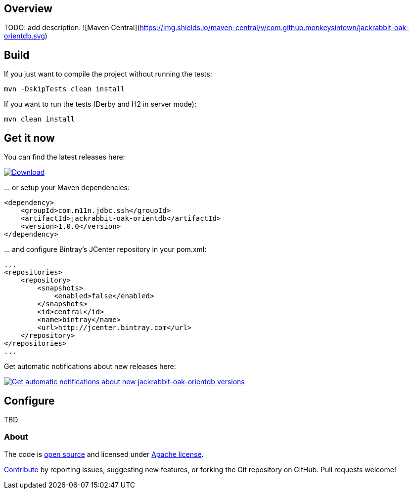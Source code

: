 == Overview
:linkattrs:
:version: 1.0.0

TODO: add description. ![Maven Central](https://img.shields.io/maven-central/v/com.github.monkeysintown/jackrabbit-oak-orientdb.svg)

== Build

If you just want to compile the project without running the tests:

[source]
----
mvn -DskipTests clean install
----

If you want to run the tests (Derby and H2 in server mode):

[source]
----
mvn clean install
----

== Get it now

You can find the latest releases here:

https://bintray.com/cheetah/monkeysintown/jackrabbit-oak-orientdb/_latestVersion[ image:https://api.bintray.com/packages/cheetah/monkeysintown/jackrabbit-oak-orientdb/images/download.svg[Download], window="_blank" ]

… or setup your Maven dependencies:

[source,xml,subs="specialcharacters,attributes,callouts"]
----
<dependency>
    <groupId>com.m11n.jdbc.ssh</groupId>
    <artifactId>jackrabbit-oak-orientdb</artifactId>
    <version>{version}</version>
</dependency>
----

… and configure Bintray's JCenter repository in your pom.xml:

[source,xml]
----
...
<repositories>
    <repository>
        <snapshots>
            <enabled>false</enabled>
        </snapshots>
        <id>central</id>
        <name>bintray</name>
        <url>http://jcenter.bintray.com</url>
    </repository>
</repositories>
...
----

Get automatic notifications about new releases here:

https://bintray.com/cheetah/monkeysintown/jackrabbit-oak-orientdb/view?source=watch[ image:https://www.bintray.com/docs/images/bintray_badge_color.png[Get automatic notifications about new jackrabbit-oak-orientdb versions] ]

== Configure

TBD

=== About

The code is https://github.com/monkeysintown/jackrabbit-oak-orientdb[open source] and licensed under http://www.apache.org/licenses/LICENSE-2.0[Apache license].

link:contribute.html[Contribute] by reporting issues, suggesting new features, or forking the
Git repository on GitHub. Pull requests welcome!